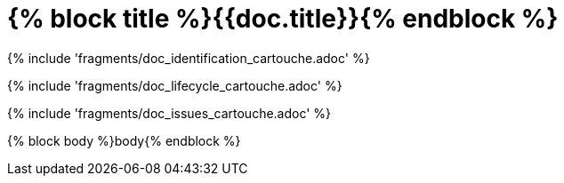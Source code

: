 // MASTER FOR ALL DOCUMENTS

= {% block title %}{{doc.title}}{% endblock %}

{% include 'fragments/doc_identification_cartouche.adoc' %}

{% include 'fragments/doc_lifecycle_cartouche.adoc' %}

{% include 'fragments/doc_issues_cartouche.adoc' %}

{% block body %}body{% endblock %}
